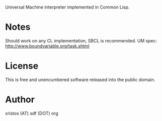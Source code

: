 Universal Machine interpreter implemented in Common Lisp.

* Notes
Should work on any CL implementation, SBCL is recommended.
UM spec: http://www.boundvariable.org/task.shtml

* License
This is free and unencumbered software released into the public domain.

* Author
xristos (AT) sdf (DOT) org
